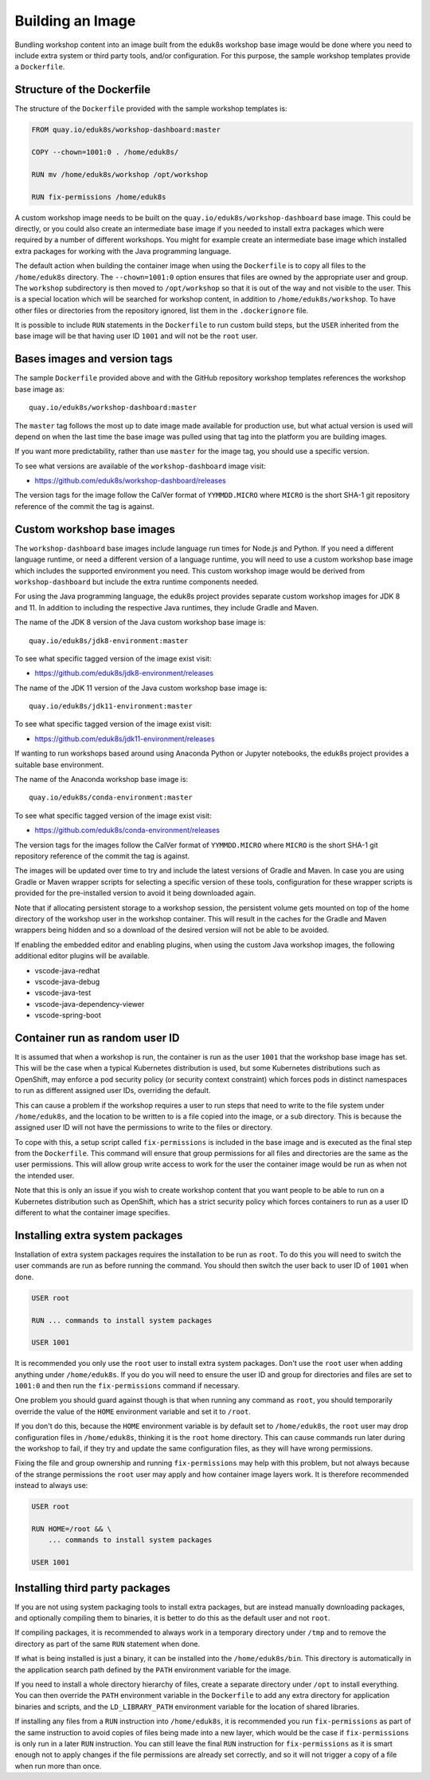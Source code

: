 Building an Image
=================

Bundling workshop content into an image built from the eduk8s workshop base image would be done where you need to include extra system or third party tools, and/or configuration. For this purpose, the sample workshop templates provide a ``Dockerfile``.

Structure of the Dockerfile
---------------------------

The structure of the ``Dockerfile`` provided with the sample workshop templates is:

.. code-block:: text

    FROM quay.io/eduk8s/workshop-dashboard:master

    COPY --chown=1001:0 . /home/eduk8s/

    RUN mv /home/eduk8s/workshop /opt/workshop

    RUN fix-permissions /home/eduk8s

A custom workshop image needs to be built on the ``quay.io/eduk8s/workshop-dashboard`` base image. This could be directly, or you could also create an intermediate base image if you needed to install extra packages which were required by a number of different workshops. You might for example create an intermediate base image which installed extra packages for working with the Java programming language.

The default action when building the container image when using the ``Dockerfile`` is to copy all files to the ``/home/eduk8s`` directory. The ``--chown=1001:0`` option ensures that files are owned by the appropriate user and group. The ``workshop`` subdirectory is then moved to ``/opt/workshop`` so that it is out of the way and not visible to the user. This is a special location which will be searched for workshop content, in addition to ``/home/eduk8s/workshop``. To have other files or directories from the repository ignored, list them in the ``.dockerignore`` file.

It is possible to include ``RUN`` statements in the ``Dockerfile`` to run custom build steps, but the ``USER`` inherited from the base image will be that having user ID ``1001`` and will not be the ``root`` user.

.. _container-run-as-random-user-id:

Bases images and version tags
-----------------------------

The sample ``Dockerfile`` provided above and with the GitHub repository workshop templates references the workshop base image as::

    quay.io/eduk8s/workshop-dashboard:master

The ``master`` tag follows the most up to date image made available for production use, but what actual version is used will depend on when the last time the base image was pulled using that tag into the platform you are building images.

If you want more predictability, rather than use ``master`` for the image tag, you should use a specific version.

To see what versions are available of the ``workshop-dashboard`` image visit:

* https://github.com/eduk8s/workshop-dashboard/releases

The version tags for the image follow the CalVer format of ``YYMMDD.MICRO`` where ``MICRO`` is the short SHA-1 git repository reference of the commit the tag is against.

Custom workshop base images
---------------------------

The ``workshop-dashboard`` base images include language run times for Node.js and Python. If you need a different language runtime, or need a different version of a language runtime, you will need to use a custom workshop base image which includes the supported environment you need. This custom workshop image would be derived from ``workshop-dashboard`` but include the extra runtime components needed.

For using the Java programming language, the eduk8s project provides separate custom workshop images for JDK 8 and 11. In addition to including the respective Java runtimes, they include Gradle and Maven.

The name of the JDK 8 version of the Java custom workshop base image is::

    quay.io/eduk8s/jdk8-environment:master

To see what specific tagged version of the image exist visit:

* https://github.com/eduk8s/jdk8-environment/releases

The name of the JDK 11 version of the Java custom workshop base image is::

    quay.io/eduk8s/jdk11-environment:master

To see what specific tagged version of the image exist visit:

* https://github.com/eduk8s/jdk11-environment/releases

If wanting to run workshops based around using Anaconda Python or Jupyter notebooks, the eduk8s project provides a suitable base environment.

The name of the Anaconda workshop base image is::

    quay.io/eduk8s/conda-environment:master

To see what specific tagged version of the image exist visit:

* https://github.com/eduk8s/conda-environment/releases

The version tags for the images follow the CalVer format of ``YYMMDD.MICRO`` where ``MICRO`` is the short SHA-1 git repository reference of the commit the tag is against.

The images will be updated over time to try and include the latest versions of Gradle and Maven. In case you are using Gradle or Maven wrapper scripts for selecting a specific version of these tools, configuration for these wrapper scripts is provided for the pre-installed version to avoid it being downloaded again.

Note that if allocating persistent storage to a workshop session, the persistent volume gets mounted on top of the home directory of the workshop user in the workshop container. This will result in the caches for the Gradle and Maven wrappers being hidden and so a download of the desired version will not be able to be avoided.

If enabling the embedded editor and enabling plugins, when using the custom Java workshop images, the following additional editor plugins will be available.

* vscode-java-redhat
* vscode-java-debug
* vscode-java-test
* vscode-java-dependency-viewer
* vscode-spring-boot

Container run as random user ID
-------------------------------

It is assumed that when a workshop is run, the container is run as the user ``1001`` that the workshop base image has set. This will be the case when a typical Kubernetes distribution is used, but some Kubernetes distributions such as OpenShift, may enforce a pod security policy (or security context constraint) which forces pods in distinct namespaces to run as different assigned user IDs, overriding the default.

This can cause a problem if the workshop requires a user to run steps that need to write to the file system under ``/home/eduk8s``, and the location to be written to is a file copied into the image, or a sub directory. This is because the assigned user ID will not have the permissions to write to the files or directory.

To cope with this, a setup script called ``fix-permissions`` is included in the base image and is executed as the final step from the ``Dockerfile``. This command will ensure that group permissions for all files and directories are the same as the user permissions. This will allow group write access to work for the user the container image would be run as when not the intended user.

Note that this is only an issue if you wish to create workshop content that you want people to be able to run on a Kubernetes distribution such as OpenShift, which has a strict security policy which forces containers to run as a user ID different to what the container image specifies.

Installing extra system packages
--------------------------------

Installation of extra system packages requires the installation to be run as ``root``. To do this you will need to switch the user commands are run as before running the command. You should then switch the user back to user ID of ``1001`` when done.

.. code-block:: text

    USER root

    RUN ... commands to install system packages

    USER 1001

It is recommended you only use the ``root`` user to install extra system packages. Don't use the ``root`` user when adding anything under ``/home/eduk8s``. If you do you will need to ensure the user ID and group for directories and files are set to ``1001:0`` and then run the ``fix-permissions`` command if necessary.

One problem you should guard against though is that when running any command as ``root``, you should temporarily override the value of the ``HOME`` environment variable and set it to ``/root``.

If you don't do this, because the ``HOME`` environment variable is by default set to ``/home/eduk8s``, the ``root`` user may drop configuration files in ``/home/eduk8s``, thinking it is the ``root`` home directory. This can cause commands run later during the workshop to fail, if they try and update the same configuration files, as they will have wrong permissions.

Fixing the file and group ownership and running ``fix-permissions`` may help with this problem, but not always because of the strange permissions the ``root`` user may apply and how container image layers work. It is therefore recommended instead to always use:

.. code-block:: text

    USER root

    RUN HOME=/root && \
        ... commands to install system packages

    USER 1001

Installing third party packages
-------------------------------

If you are not using system packaging tools to install extra packages, but are instead manually downloading packages, and optionally compiling them to binaries, it is better to do this as the default user and not ``root``.

If compiling packages, it is recommended to always work in a temporary directory under ``/tmp`` and to remove the directory as part of the same ``RUN`` statement when done.

If what is being installed is just a binary, it can be installed into the ``/home/eduk8s/bin``. This directory is automatically in the application search path defined by the ``PATH`` environment variable for the image.

If you need to install a whole directory hierarchy of files, create a separate directory under ``/opt`` to install everything. You can then override the ``PATH`` environment variable in the ``Dockerfile`` to add any extra directory for application binaries and scripts, and the ``LD_LIBRARY_PATH`` environment variable for the location of shared libraries.

If installing any files from a ``RUN`` instruction into ``/home/eduk8s``, it is recommended you run ``fix-permissions`` as part of the same instruction to avoid copies of files being made into a new layer, which would be the case if ``fix-permissions`` is only run in a later ``RUN`` instruction. You can still leave the final ``RUN`` instruction for ``fix-permissions`` as it is smart enough not to apply changes if the file permissions are already set correctly, and so it will not trigger a copy of a file when run more than once.
